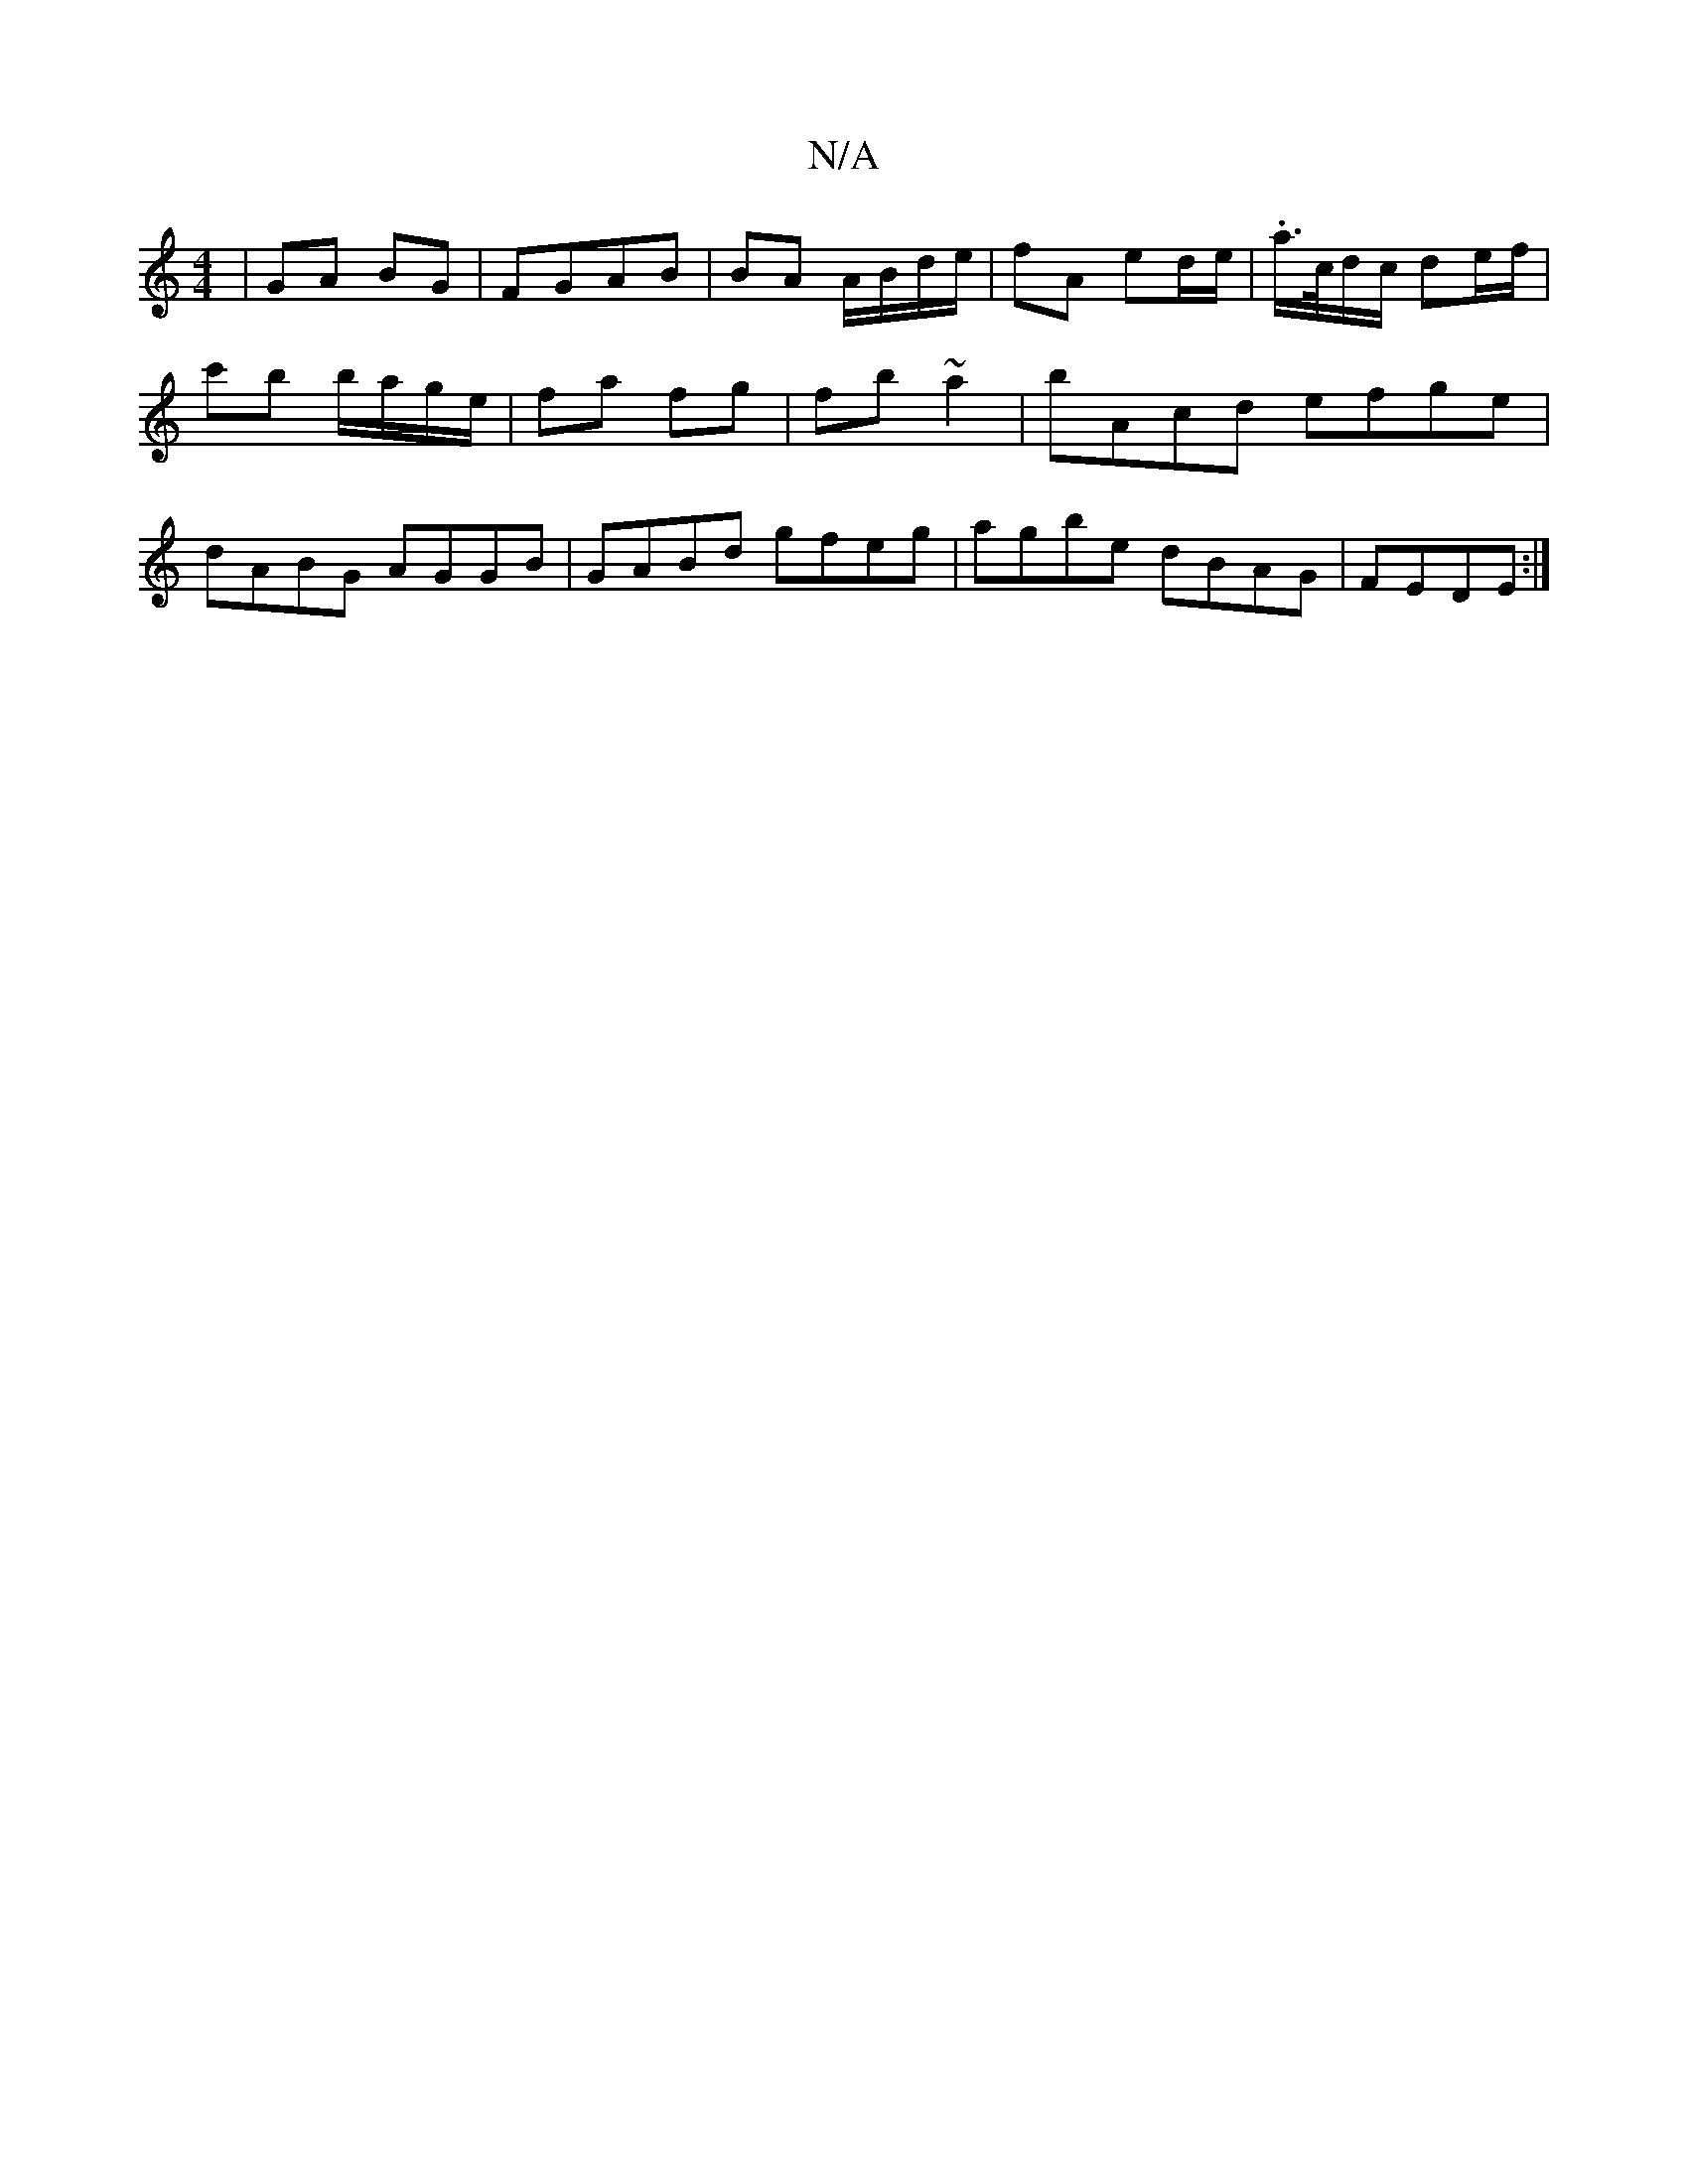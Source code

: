 X:1
T:N/A
M:4/4
R:N/A
K:Cmajor
 | GA BG | FGAB | BA A/B/d/e/|fA ed/e/ | .a/>c/d/c/ de/f/ |
c'b b/a/g/e/ | fa fg | fb ~a2 | bAcd efge |
dABG AGGB| GABd gfeg|agbe dBAG|FEDE :|

|: EF G/A/B/A/|AB cB | ef ge | dB (G2 | ea eB/}dc | (3.c